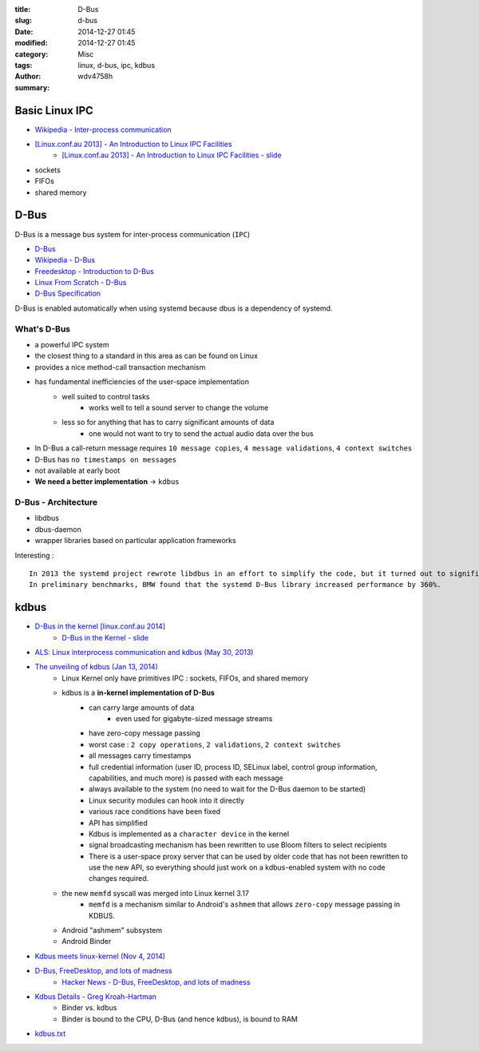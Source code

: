 :title: D-Bus
:slug: d-bus
:date: 2014-12-27 01:45
:modified: 2014-12-27 01:45
:category: Misc
:tags: linux, d-bus, ipc, kdbus
:author: wdv4758h
:summary:

Basic Linux IPC
========================================

* `Wikipedia - Inter-process communication <https://en.wikipedia.org/wiki/Inter-process_communication>`_

* `[Linux.conf.au 2013] - An Introduction to Linux IPC Facilities <https://www.youtube.com/watch?v=8hxb0kwnzGI>`_
    - `[Linux.conf.au 2013] - An Introduction to Linux IPC Facilities - slide <http://man7.org/conf/lca2013/IPC_Overview-LCA-2013-printable.pdf>`_


* sockets
* FIFOs
* shared memory

.. image:: /images/linux/linux-ipc-communication.png
    :alt: linux-ipc-communication

.. image:: /images/linux/linux-ipc-synchronization.png
    :alt: linux-ipc-synchronization


D-Bus
========================================

D-Bus is a message bus system for inter-process communication (``IPC``)

* `D-Bus <https://wiki.archlinux.org/index.php/D-Bus>`_
* `Wikipedia - D-Bus <http://en.wikipedia.org/wiki/D-Bus>`_
* `Freedesktop - Introduction to D-Bus <http://www.freedesktop.org/wiki/IntroductionToDBus/>`_
* `Linux From Scratch - D-Bus <http://www.linuxfromscratch.org/blfs/view/svn/general/dbus.html>`_
* `D-Bus Specification <http://dbus.freedesktop.org/doc/dbus-specification.html>`_

D-Bus is enabled automatically when using systemd because dbus is a dependency of systemd.

What's D-Bus
------------------------------

* a powerful IPC system
* the closest thing to a standard in this area as can be found on Linux
* provides a nice method-call transaction mechanism
* has fundamental inefficiencies of the user-space implementation
    - well suited to control tasks
        + works well to tell a sound server to change the volume
    - less so for anything that has to carry significant amounts of data
        + one would not want to try to send the actual audio data over the bus
* In D-Bus a call-return message requires ``10 message copies``, ``4 message validations``, ``4 context switches``
* D-Bus has ``no timestamps on messages``
* not available at early boot
* **We need a better implementation** -> ``kdbus``

D-Bus - Architecture
------------------------------

* libdbus
* dbus-daemon
* wrapper libraries based on particular application frameworks

Interesting : ::

    In 2013 the systemd project rewrote libdbus in an effort to simplify the code, but it turned out to significantly increase the performance of D-Bus as well.
    In preliminary benchmarks, BMW found that the systemd D-Bus library increased performance by 360%.


.. image:: /images/linux/dbus-architectural.png
    :alt: linux desktop architecture

kdbus
========================================

* `D-Bus in the kernel [linux.conf.au 2014] <https://www.youtube.com/watch?v=NgR6d54blrU>`_
    - `D-Bus in the Kernel - slide <http://events.linuxfoundation.org/sites/events/files/slides/linuxconjapan2014.pdf>`_

* `ALS: Linux interprocess communication and kdbus (May 30, 2013) <https://lwn.net/Articles/551969/>`_
* `The unveiling of kdbus (Jan 13, 2014) <http://lwn.net/Articles/580194/>`_
    - Linux Kernel only have primitives IPC : sockets, FIFOs, and shared memory
    - kdbus is a **in-kernel implementation of D-Bus**
        + can carry large amounts of data
            * even used for gigabyte-sized message streams
        + have zero-copy message passing
        + worst case : ``2 copy operations``, ``2 validations``, ``2 context switches``
        + all messages carry timestamps
        + full credential information (user ID, process ID, SELinux label, control group information, capabilities, and much more) is passed with each message
        + always available to the system (no need to wait for the D-Bus daemon to be started)
        + Linux security modules can hook into it directly
        + various race conditions have been fixed
        + API has simplified
        + Kdbus is implemented as a ``character device`` in the kernel
        + signal broadcasting mechanism has been rewritten to use Bloom filters to select recipients
        + There is a user-space proxy server that can be used by older code that has not been rewritten to use the new API, so everything should just work on a kdbus-enabled system with no code changes required.
    - the new ``memfd`` syscall was merged into Linux kernel 3.17
        + ``memfd`` is a mechanism similar to Android's ``ashmem`` that allows ``zero-copy`` message passing in KDBUS.
    - Android "ashmem" subsystem
    - Android Binder

* `Kdbus meets linux-kernel (Nov 4, 2014) <http://lwn.net/Articles/619068/>`_
* `D-Bus, FreeDesktop, and lots of madness <http://gentooexperimental.org/~patrick/weblog/archives/2014-11.html#e2014-11-23T09_26_01.txt>`_
    - `Hacker News - D-Bus, FreeDesktop, and lots of madness <https://news.ycombinator.com/item?id=8648437>`_

* `Kdbus Details - Greg Kroah-Hartman <http://www.kroah.com/log/blog/2014/01/15/kdbus-details/>`_
    - Binder vs. kdbus
    - Binder is bound to the CPU, D-Bus (and hence kdbus), is bound to RAM
* `kdbus.txt <https://code.google.com/p/d-bus/source/browse/kdbus.txt>`_
